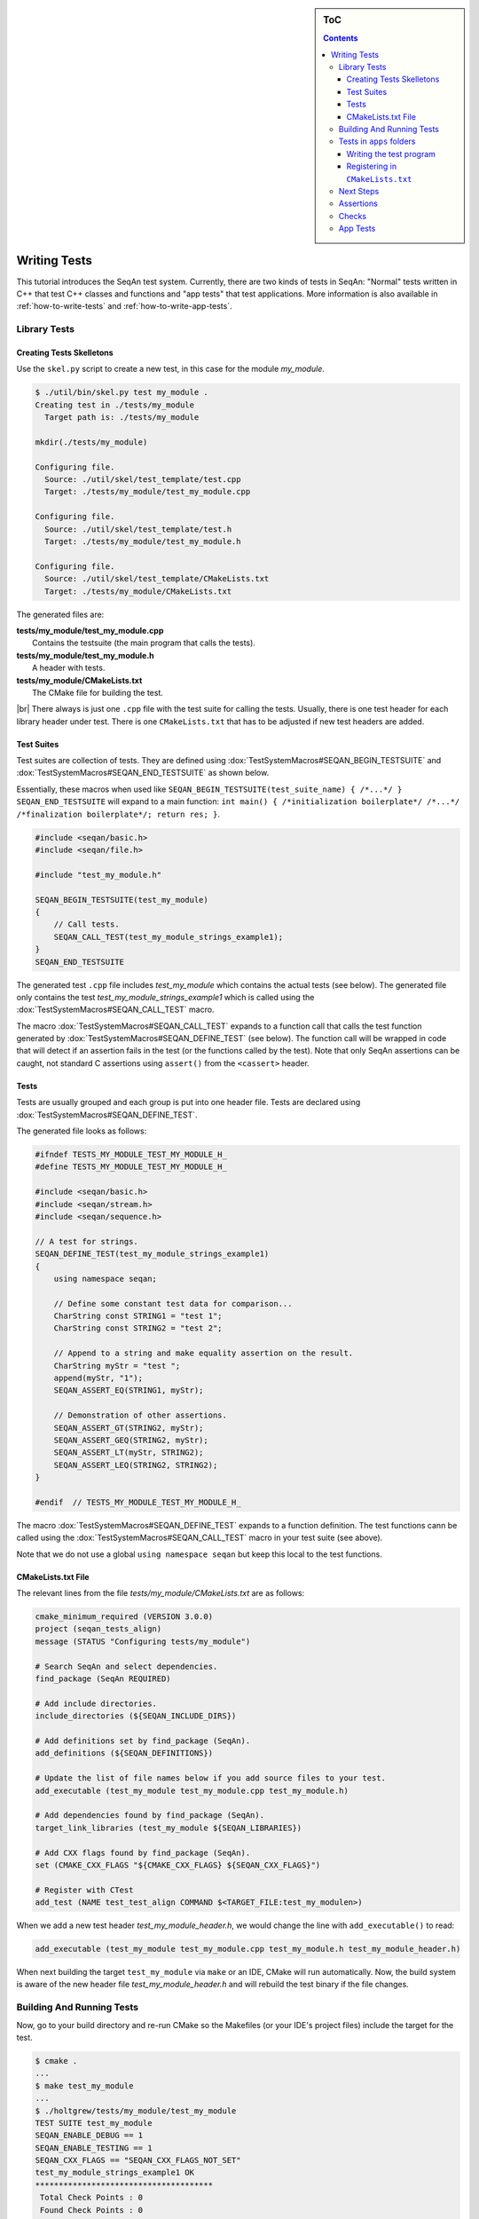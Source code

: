 .. sidebar:: ToC

   .. contents::

.. _tutorial-writing-tests:

.. |br| raw:: html

   <br />

Writing Tests
-------------

This tutorial introduces the SeqAn test system.
Currently, there are two kinds of tests in SeqAn: "Normal" tests written in C++ that test C++ classes and functions and "app tests" that test applications.
More information is also available in :ref:`how-to-write-tests` and :ref:`how-to-write-app-tests`.

Library Tests
~~~~~~~~~~~~~

Creating Tests Skelletons
^^^^^^^^^^^^^^^^^^^^^^^^^

Use the ``skel.py`` script to create a new test, in this case for the module *my\_module*.

.. code-block:: console

    $ ./util/bin/skel.py test my_module .
    Creating test in ./tests/my_module
      Target path is: ./tests/my_module

    mkdir(./tests/my_module)

    Configuring file.
      Source: ./util/skel/test_template/test.cpp
      Target: ./tests/my_module/test_my_module.cpp

    Configuring file.
      Source: ./util/skel/test_template/test.h
      Target: ./tests/my_module/test_my_module.h

    Configuring file.
      Source: ./util/skel/test_template/CMakeLists.txt
      Target: ./tests/my_module/CMakeLists.txt

The generated files are:

| **tests/my_module/test_my_module.cpp**
|   Contains the testsuite (the main program that calls the tests).
| **tests/my_module/test_my_module.h**
|   A header with tests.
| **tests/my_module/CMakeLists.txt**
|   The CMake file for building the test.

|br|
There always is just one ``.cpp`` file with the test suite for calling the tests.
Usually, there is one test header for each library header under test.
There is one ``CMakeLists.txt`` that has to be adjusted if new test headers are added.

Test Suites
^^^^^^^^^^^

Test suites are collection of tests.
They are defined using :dox:`TestSystemMacros#SEQAN_BEGIN_TESTSUITE` and :dox:`TestSystemMacros#SEQAN_END_TESTSUITE` as shown below.

Essentially, these macros when used like ``SEQAN_BEGIN_TESTSUITE(test_suite_name) { /*...*/ } SEQAN_END_TESTSUITE``
will expand to a main function: ``int main() { /*initialization boilerplate*/ /*...*/ /*finalization boilerplate*/; return res; }``.

.. code-block:: cpp

    #include <seqan/basic.h>
    #include <seqan/file.h>

    #include "test_my_module.h"

    SEQAN_BEGIN_TESTSUITE(test_my_module)
    {
        // Call tests.
        SEQAN_CALL_TEST(test_my_module_strings_example1);
    }
    SEQAN_END_TESTSUITE

The generated test ``.cpp`` file includes *test\_my\_module* which contains the actual tests (see below).
The generated file only contains the test *test\_my\_module\_strings\_example1* which is called using the :dox:`TestSystemMacros#SEQAN_CALL_TEST` macro.

The macro :dox:`TestSystemMacros#SEQAN_CALL_TEST` expands to a function call that calls the test function generated by :dox:`TestSystemMacros#SEQAN_DEFINE_TEST` (see below).
The function call will be wrapped in code that will detect if an assertion fails in the test (or the functions called by the test).
Note that only SeqAn assertions can be caught, not standard C assertions using ``assert()`` from the ``<cassert>`` header.

Tests
^^^^^

Tests are usually grouped and each group is put into one header file.
Tests are declared using :dox:`TestSystemMacros#SEQAN_DEFINE_TEST`.

The generated file looks as follows:

.. code-block:: cpp

    #ifndef TESTS_MY_MODULE_TEST_MY_MODULE_H_
    #define TESTS_MY_MODULE_TEST_MY_MODULE_H_

    #include <seqan/basic.h>
    #include <seqan/stream.h>
    #include <seqan/sequence.h>

    // A test for strings.
    SEQAN_DEFINE_TEST(test_my_module_strings_example1)
    {
        using namespace seqan;

        // Define some constant test data for comparison...
        CharString const STRING1 = "test 1";
        CharString const STRING2 = "test 2";

        // Append to a string and make equality assertion on the result.
        CharString myStr = "test ";
        append(myStr, "1");
        SEQAN_ASSERT_EQ(STRING1, myStr);

        // Demonstration of other assertions.
        SEQAN_ASSERT_GT(STRING2, myStr);
        SEQAN_ASSERT_GEQ(STRING2, myStr);
        SEQAN_ASSERT_LT(myStr, STRING2);
        SEQAN_ASSERT_LEQ(STRING2, STRING2);
    }

    #endif  // TESTS_MY_MODULE_TEST_MY_MODULE_H_

The macro :dox:`TestSystemMacros#SEQAN_DEFINE_TEST` expands to a function definition.
The test functions cann be called using the :dox:`TestSystemMacros#SEQAN_CALL_TEST` macro in your test suite (see above).

Note that we do not use a global ``using namespace seqan`` but keep this local to the test functions.

CMakeLists.txt File
^^^^^^^^^^^^^^^^^^^

The relevant lines from the file
*tests/my\_module/CMakeLists.txt* are as follows:

.. code-block:: cmake

    cmake_minimum_required (VERSION 3.0.0)
    project (seqan_tests_align)
    message (STATUS "Configuring tests/my_module")

    # Search SeqAn and select dependencies.
    find_package (SeqAn REQUIRED)

    # Add include directories.
    include_directories (${SEQAN_INCLUDE_DIRS})

    # Add definitions set by find_package (SeqAn).
    add_definitions (${SEQAN_DEFINITIONS})

    # Update the list of file names below if you add source files to your test.
    add_executable (test_my_module test_my_module.cpp test_my_module.h)

    # Add dependencies found by find_package (SeqAn).
    target_link_libraries (test_my_module ${SEQAN_LIBRARIES})

    # Add CXX flags found by find_package (SeqAn).
    set (CMAKE_CXX_FLAGS "${CMAKE_CXX_FLAGS} ${SEQAN_CXX_FLAGS}")

    # Register with CTest
    add_test (NAME test_test_align COMMAND $<TARGET_FILE:test_my_modulen>)

When we add a new test header *test\_my\_module\_header.h*, we would change the line with ``add_executable()`` to read:

.. code-block:: cmake

    add_executable (test_my_module test_my_module.cpp test_my_module.h test_my_module_header.h)

When next building the target ``test_my_module`` via ``make`` or an IDE, CMake will run automatically.
Now, the build system is aware of the new header file *test\_my\_module\_header.h* and will rebuild the test binary if the file changes.

Building And Running Tests
~~~~~~~~~~~~~~~~~~~~~~~~~~

Now, go to your build directory and re-run CMake so the Makefiles (or your IDE's project files) include the target for the test.

.. code-block:: console

    $ cmake .
    ...
    $ make test_my_module
    ...
    $ ./holtgrew/tests/my_module/test_my_module
    TEST SUITE test_my_module
    SEQAN_ENABLE_DEBUG == 1
    SEQAN_ENABLE_TESTING == 1
    SEQAN_CXX_FLAGS == "SEQAN_CXX_FLAGS_NOT_SET"
    test_my_module_strings_example1 OK
    **************************************
     Total Check Points : 0
     Found Check Points : 0
     Lost Check Points  : 0
    --------------------------------------
     Total Tests: 1
     Skipped:     0
     Errors:      0
    **************************************

Tests in ``apps`` folders
~~~~~~~~~~~~~~~~~~~~~~~~~

It is also possible to write normal tests inside apps.
One example is the ``apps/param\_chooser/ param\_chooser`` app.

To add a test to your app, you have to (1) add a test ``.cpp`` file and (2) register it in the ``CMakeLists.txt`` file.

Writing the test program
^^^^^^^^^^^^^^^^^^^^^^^^

The test program looks the same as above, but defines the precompiler symbol ``SEQAN_ENABLE_TESTING`` as ``1``.
This has to happen at the top of the file (say the name of the file is ``test_my_app_funcs.cpp``).

.. code-block:: cpp

    #undef SEQAN_ENABLE_TESTING
    #define SEQAN_ENABLE_TESTING 1

    #include <seqan/basic.h>
    #include <seqan/file.h>

    SEQAN_DEFINE_TEST(test_my_app_funcs_hello)
    {
        SEQAN_FAIL("Hello, tester!");
    }

    SEQAN_BEGIN_TESTSUITE(test_my_app_funcs)
    {
        SEQAN_CALL_TEST(test_my_app_funcs_hello);
    }
    SEQAN_END_TESTSUITE

Registering in ``CMakeLists.txt``
^^^^^^^^^^^^^^^^^^^^^^^^^^^^^^^^^

The following lines have to be added to ``CMakeLists.txt``.

.. code-block:: cmake

    add_executable (test_my_app_funcs test_my_app_funcs.cpp)
    target_link_libraries (test_my_app_funcs ${SEQAN_LIBRARIES})
    add_test (NAME test_test_my_app_funcs COMMAND <TARGET_FILE:test_my_app_funcs>)

Next Steps
~~~~~~~~~~

The best way to learn about the testing system is to look at the existing test suites.
Good examples are *test\_score* and *test\_random*.
Note that other test suites might not be very clean since they were ported from the old test system and are not completely cleaned up yet.

Have a look at the :ref:`how-to-write-tests` for more examples.

Assertions
~~~~~~~~~~

You can make assertions on the called functions using the ``SEQAN_ASSERT*`` macros, e.g. :dox:`AssertMacros#SEQAN_ASSERT`, :dox:`AssertMacros#SEQAN_ASSERT_EQ`.
For each assertion macro, there is one macro that has to be passed a message and optionally parameters, e.g. :dox:`AssertMacros#SEQAN_ASSERT SEQAN_ASSERT_MSG`, :dox:`AssertMacros#SEQAN_ASSERT_EQ SEQAN_ASSERT_EQ_MSG`.

Assertions can also be used in your library and application code.
When compiled in ``Debug`` mode, the assertions are enabled.
They are disabled in ``Release`` or ``RelWithDebInfo`` mode.

Checks
~~~~~~

There also is a macro called :dox:`AssertMacros#SEQAN_CHECK` that creates an assertion that is enabled regardless of whether debugging is enabled.
It only makes sense to use the :dox:`AssertMacros#SEQAN_CHECK` macro in library or application code, not in tests.
There are no variants of :dox:`AssertMacros#SEQAN_CHECK` for comparisons.
Also see the macro :dox:`AssertMacros#SEQAN_FAIL`.

App Tests
~~~~~~~~~

For writing app tests, see :ref:`how-to-write-app-tests`.
